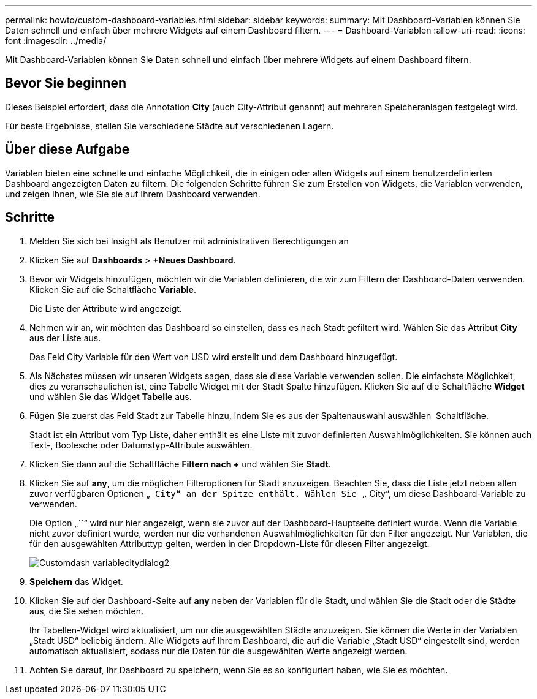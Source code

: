 ---
permalink: howto/custom-dashboard-variables.html 
sidebar: sidebar 
keywords:  
summary: Mit Dashboard-Variablen können Sie Daten schnell und einfach über mehrere Widgets auf einem Dashboard filtern. 
---
= Dashboard-Variablen
:allow-uri-read: 
:icons: font
:imagesdir: ../media/


[role="lead"]
Mit Dashboard-Variablen können Sie Daten schnell und einfach über mehrere Widgets auf einem Dashboard filtern.



== Bevor Sie beginnen

Dieses Beispiel erfordert, dass die Annotation *City* (auch City-Attribut genannt) auf mehreren Speicheranlagen festgelegt wird.

Für beste Ergebnisse, stellen Sie verschiedene Städte auf verschiedenen Lagern.



== Über diese Aufgabe

Variablen bieten eine schnelle und einfache Möglichkeit, die in einigen oder allen Widgets auf einem benutzerdefinierten Dashboard angezeigten Daten zu filtern. Die folgenden Schritte führen Sie zum Erstellen von Widgets, die Variablen verwenden, und zeigen Ihnen, wie Sie sie auf Ihrem Dashboard verwenden.



== Schritte

. Melden Sie sich bei Insight als Benutzer mit administrativen Berechtigungen an
. Klicken Sie auf *Dashboards* > *+Neues Dashboard*.
. Bevor wir Widgets hinzufügen, möchten wir die Variablen definieren, die wir zum Filtern der Dashboard-Daten verwenden. Klicken Sie auf die Schaltfläche *Variable*.
+
Die Liste der Attribute wird angezeigt.

. Nehmen wir an, wir möchten das Dashboard so einstellen, dass es nach Stadt gefiltert wird. Wählen Sie das Attribut *City* aus der Liste aus.
+
Das Feld City Variable für den Wert von USD wird erstellt und dem Dashboard hinzugefügt.

. Als Nächstes müssen wir unseren Widgets sagen, dass sie diese Variable verwenden sollen. Die einfachste Möglichkeit, dies zu veranschaulichen ist, eine Tabelle Widget mit der Stadt Spalte hinzufügen. Klicken Sie auf die Schaltfläche *Widget* und wählen Sie das Widget *Tabelle* aus.
. Fügen Sie zuerst das Feld Stadt zur Tabelle hinzu, indem Sie es aus der Spaltenauswahl auswählen image:../media/column-picker-button.gif[""] Schaltfläche.
+
Stadt ist ein Attribut vom Typ Liste, daher enthält es eine Liste mit zuvor definierten Auswahlmöglichkeiten. Sie können auch Text-, Boolesche oder Datumstyp-Attribute auswählen.

. Klicken Sie dann auf die Schaltfläche *Filtern nach +* und wählen Sie *Stadt*.
. Klicken Sie auf *any*, um die möglichen Filteroptionen für Stadt anzuzeigen. Beachten Sie, dass die Liste jetzt neben allen zuvor verfügbaren Optionen „`` City“ an der Spitze enthält. Wählen Sie „`` City“, um diese Dashboard-Variable zu verwenden.
+
Die Option „``“ wird nur hier angezeigt, wenn sie zuvor auf der Dashboard-Hauptseite definiert wurde. Wenn die Variable nicht zuvor definiert wurde, werden nur die vorhandenen Auswahlmöglichkeiten für den Filter angezeigt. Nur Variablen, die für den ausgewählten Attributtyp gelten, werden in der Dropdown-Liste für diesen Filter angezeigt.

+
image::../media/customdash-variablecitydialog2.gif[Customdash variablecitydialog2]

. *Speichern* das Widget.
. Klicken Sie auf der Dashboard-Seite auf *any* neben der Variablen für die Stadt, und wählen Sie die Stadt oder die Städte aus, die Sie sehen möchten.
+
Ihr Tabellen-Widget wird aktualisiert, um nur die ausgewählten Städte anzuzeigen. Sie können die Werte in der Variablen „Stadt USD“ beliebig ändern. Alle Widgets auf Ihrem Dashboard, die auf die Variable „Stadt USD“ eingestellt sind, werden automatisch aktualisiert, sodass nur die Daten für die ausgewählten Werte angezeigt werden.

. Achten Sie darauf, Ihr Dashboard zu speichern, wenn Sie es so konfiguriert haben, wie Sie es möchten.

